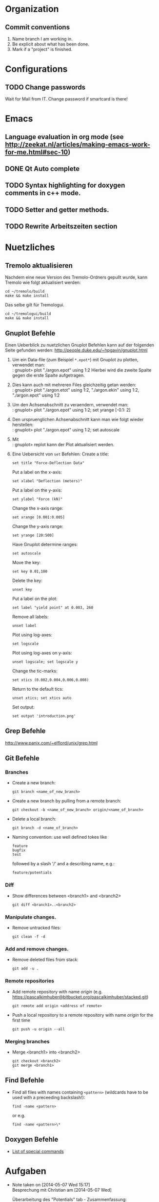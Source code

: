 #+STARTUP: logdone

* Organization

** Commit conventions
1. Name branch I am working in.
2. Be explicit about what has been done.
3. Mark if a "project" is finished.


* Configurations

** TODO Change passwords
Wait for Mail from IT. Change password if smartcard is there!


* Emacs

** Language evaluation in org mode (see http://zeekat.nl/articles/making-emacs-work-for-me.html#sec-10)
** DONE Qt Auto complete
   CLOSED: [2014-04-16 Wed 15:04]

** TODO Syntax highlighting for doxygen comments in c++ mode. 

** TODO Setter and getter methods. 

** TODO Rewrite Arbeitszeiten section


* Nuetzliches

** Tremolo aktualisieren

Nachdem eine neue Version des Tremolo-Ordners gepullt wurde, kann Tremolo wie folgt aktualisiert werden: 
: cd ~/tremolo/build
: make && make install

Das selbe gilt für Tremologui. 
: cd ~/tremologui/build
: make && make install


** Gnuplot Befehle

Einen Ueberblick zu nuetzlichen Gnuplot Befehlen kann auf der folgenden Seite gefunden werden: http://people.duke.edu/~hpgavin/gnuplot.html

1. Um ein Data-file (zum Beispiel =*.epot*=) mit Gnuplot zu plotten, verwendet man: \\
   : gnuplot> plot "./argon.epot" using 1:2
   Hierbei wird die zweite Spalte gegen die erste Spalte aufgetragen. 
2. Dies kann auch mit mehreren Files gleichzeitig getan werden: \\
   : gnuplot> plot "./argon.etot" using 1:2, "./argon.ekin" using 1:2, "./argon.epot" using 1:2
3. Um den Achsenabschnitt zu veraendern, verwendet man: \\
   : gnuplot> plot "./argon.epot" using 1:2; set yrange [-0.1: 2]
4. Den urspruenglichen Achsenabschnitt kann man wie folgt wieder herstellen: \\
   : gnuplot> plot "./argon.epot" using 1:2; set autoscale
5. Mit \\
   : gnuplot> replot 
   kann der Plot aktualisiert werden. 
6. Eine Uebersicht von =set= Befehlen: 
   Create a title:                  
   : set title "Force-Deflection Data" 
   Put a label on the x-axis:       
   : set xlabel "Deflection (meters)" 
   Put a label on the y-axis:       
   : set ylabel "Force (kN)"
   Change the x-axis range:         
   : set xrange [0.001:0.005]
   Change the y-axis range:         
   : set yrange [20:500] 
   Have Gnuplot determine ranges:   
   : set autoscale
   Move the key:                    
   : set key 0.01,100
   Delete the key:                  
   : unset key
   Put a label on the plot:         
   : set label "yield point" at 0.003, 260
   Remove all labels:               
   : unset label
   Plot using log-axes:             
   : set logscale
   Plot using log-axes on y-axis:   
   : unset logscale; set logscale y
   Change the tic-marks:            
   : set xtics (0.002,0.004,0.006,0.008)
   Return to the default tics:      
   : unset xtics; set xtics auto
   Set output:                      
   : set output 'introduction.png'

   
** Grep Befehle

http://www.panix.com/~elflord/unix/grep.html


** Git Befehle

*** Branches
- Create a new branch:
  : git branch <name_of_new_branch>
- Create a new branch by pulling from a remote branch:
  : git checkout -b <name_of_new_branch> origin/<name_of_branch>
- Delete a local branch:
  : git branch -d <name_of_branch>
- Naming convention: use well defined tokes like 
  : feature
  : bugfix
  : test
  followed by a slash '/' and a describing name, e.g.:
  : feature/potentials

*** Diff
- Show differences between <branch1> and <branch2>
  : git diff <branch1>..<branch2>

*** Manipulate changes. 
- Remove untracked files:
  : git clean -f -d

*** Add and remove changes. 
- Remove deleted files from stack:
  : git add -u .

*** Remote repositories
- Add remote repository with name /origin/ (e.g. https://pascalkimhuber@bitbucket.org/pascalkimhuber/stacked.git)
  : git remote add origin <address of remote> 
- Push a local repository to a remote repository with name /origin/ for the first time
  : git push -u origin --all

*** Merging branches
- Merge <branch1> into <branch2>
  : git checkout <branch2>
  : git merge <branch1>
  

** Find Befehle

- Find all files with names containing =<pattern>= (wildcards have to be used with a preceeding backslash!):
  : find -name <pattern> 
  or e.g. 
  : find -name <pattern>\*


** Doxygen Befehle

- [[http://www.stack.nl/~dimitri/doxygen/manual/commands.html#cmdc][List of special commands]]
  

* Aufgaben
  - Note taken on [2014-05-07 Wed 15:17] \\
	Besprechung mit Christian am [2014-05-07 Wed]
	
	Überarbeitung des "Potentials" tab - Zusammenfassung: 
	1. Behalte Trennung von Data und GUI bei: 
	   - PotentialParameter_Data enthält:
		 + Parser
		 + QStringList mit particle types
		 + ggfs. weitere Data
	   - PotentialParameter_GUI enthält alle benötigten Widgets: 
		 + Menüleiste mit "New", "Open", "Save" Button
		 + Editor-Fenster
		 + Platz für spätere Widgets
	2. Beschreibung der 3 Buttons: 
	   - "New" :: 
		 - gibt Warnung aus
		 - erstellt leeres $Project.potentials file
		 - ruft Parser auf und updated data (particle types etc.)
		 - erstellt zugehöriges $Project.validates file
	   - "Open" :: 
		 - öffnet eine Öffnen-Dialog
		 - gibt Warnung aus (nach Wahl eines files)
		 - erstellt lokale Kopie des ausgewählten files im Projekt-Ordner
		 - ruft Parser auf und updated data
		 - erstellt zugehöriges $Project.validates file
		 - WICHTIG: soll erweiterbar sein
	   - "Save" :: 
		 - nur enabled wenn $Project.potentials file sich geändert hat
		 - gibt Warnung aus
		 - speichert Änderungen im $Project.potentials file
		 - ruft Parser auf und updated data
		 - erstellt zugehöriges $Project.validates file
	3. "Save-All" button
	   Rufe slot des "Save"-Buttons auf, wenn der "Save-All" button des Main Windows angeklickt wurde.
	4. Eventuell noch "Undo" and "Redo" Buttons? 
  - Note taken on [2014-04-16 Wed 15:57] \\
	Besprechung mit Christian um [2014-04-16 Wed 15:57]
	Zwei Aufgabenziele: 
	1. Kurzfristiges Ziel:
	   Überarbeitung des "potentials" tabs
	   - Übernehme Elemente von "Datafile" tab
	   - Obere 2/3 des Tabs: Editor-Fenster in das ein Potentials-file geladen werden soll
		 - der Editor soll die Funktionen "open" and "save" bereitstellen
		 - open-button:
		   + soll erweiterbar sein (d.h. es sollen noch mögliche "Suchfunktionen" eingebunden werden können -> handler)
		   + vorerst: einen beliebigen Ordner öffnen
		   + nach .potential files filtern
		   + nachdem der Nutzer ein file ausgewählt hat, soll eine Kopie des files in den Projekt-Ordner gelegt werden mit dem Namen "PROJECTNAME.potentials"
		   + falls nach Sicherung eines .potential-files ein weiteres file geöffnet wird, soll eine Warnung zum "Datenverlust" abgegeben werden.
		 - save-button: 
		   + speichert die Änderungen im .potentials file.
	   - Stelle sicher, dass immer ein .validates-file erzeugt wird (notfalls auch leer (default)). 
	2. Langfristiges Ziel: 
	   - Verifizieren von Ensembles 
	   - etwas mit Monte-Carlo Methoden (siehe folgende Links)
		 - [[file:~/Work/literature/Possible%20Master%20topics/Combining%20molecular%20dynamics%20with%20Monte%20Carlo%20simulations.pdf][Combining molecular dynamics and Monte Carlo methods]]
		 - [[file:~/Work/literature/Possible%20Master%20topics/Uniform-acceptance%20force-bias%20Monte%20Carlo%20method%20with%20time%20scale%20to%20study%20solid-state%20diffusion.pdf][Uniform-acceptance force-bias Monte Carlo method]]

** TODO Refactoring of "Potentials" page [4/9]
   CLOCK: [2014-05-26 Mon 10:48]--[2014-05-26 Mon 11:48] =>  1:00
   CLOCK: [2014-05-23 Fri 13:43]--[2014-05-23 Fri 15:27] =>  1:44
   CLOCK: [2014-05-22 Thu 16:58]--[2014-05-22 Thu 18:11] =>  1:13
   CLOCK: [2014-05-22 Thu 12:39]--[2014-05-22 Thu 16:10] =>  3:31
   CLOCK: [2014-05-21 Wed 16:20]--[2014-05-21 Wed 17:20] =>  1:00
   CLOCK: [2014-05-21 Wed 14:31]--[2014-05-21 Wed 16:11] =>  1:40
   CLOCK: [2014-05-16 Fri 17:44]--[2014-05-16 Fri 19:16] =>  1:32
   CLOCK: [2014-05-16 Fri 14:31]--[2014-05-16 Fri 16:36] =>  2:05
   CLOCK: [2014-05-15 Thu 12:33]--[2014-05-15 Thu 13:56] =>  1:23
   CLOCK: [2014-05-15 Thu 10:19]--[2014-05-15 Thu 11:24] =>  1:05
   CLOCK: [2014-05-14 Wed 16:51]--[2014-05-14 Wed 18:34] =>  1:43
   CLOCK: [2014-05-14 Wed 14:46]--[2014-05-14 Wed 15:37] =>  0:51
   CLOCK: [2014-05-14 Wed 14:30]--[2014-05-14 Wed 14:46] =>  0:16
   CLOCK: [2014-05-13 Tue 17:26]--[2014-05-13 Tue 19:03] =>  1:37
*** DONE What interfaces are given? 
	 CLOSED: [2014-05-07 Wed 15:12]
**** DONE Where is the "Potentials" tab created?
	 CLOSED: [2014-05-07 Wed 15:12]
The PotentialParameterUI object is created in the constructor of the main window (see tremologui.h). It is a child object of TremoloGUI:
: PotentialParameterUI* potentialparametertab;
The potentialtab object is used in the following lines of tremologui.cpp
- l.106-109 :: Initialization of potentialparametertab and addition to the maintab widget
- l.110 :: Connect the isChanged(bool) signal of myProject to the setEnabled(bool) signal of potentialparametertab (derived from QWidget)
- l.112 :: Create a new PotentialParameter_Data object from the one saved in potentialparametertab. The copy is then used to construct the simulation tab.
- l.290 :: Connect the newSaveState() signal of potentialparametertab to the dataUpdateSavedStatus slot updating the state of the saveallbutton
- l.459 :: Checks save state of potentialparametertab
- l.651 :: TremoloGUI::projectChanged() sends update requests to all dataclasses. In potentialparametertab the reloadfile() method is called which is doing nothing??
- l.711 :: TremoloGUI::dataUpdateSavedStatus() updates the state of the saveallbutton
- l.719 :: TremoloGUI::dataSaveAllSlot() calls the saveslots from every dataclass. In potentialparametertab the fileSave() method is called.
- l.739,753,764 :: TremoloGUI::checkAndLoad/checkSavedStatusAndNewProject/checkSavedStatusAndOpenProject() set the save state of potentialparametertab. 
**** DONE What signals/slots are given?
	 CLOSED: [2014-05-07 Wed 15:12]
In PotentialParameterUI the following slots are needed within tremologui.cpp:
- setEnabled(bool) exists by default (since derived from QWidget)
The following signals are needed within tremologui.cpp:
- newSaveState() 
**** DONE Where are all the other classes created?
	 CLOSED: [2014-05-07 Wed 15:12]
**** DONE List of functions that must be present
	 CLOSED: [2014-05-07 Wed 15:12]
- bool issaved storing the save-state
- bool isSaved() 
  returns issaved 
  used in TremoloGUI::unsavedData() (see line 459 of tremologui.cpp)
  used in TremoloGUI::unsavedData() (see line 711 of tremologui.cpp)
- void setSavedStatus(bool status)
  sets the issaved variable to status
  used in TremoloGUI::checkandload/checkSavedStatusAndNewProject/checkSavedStatusAndOpenProject (see lines 739, 753 and 764 of tremologui.cpp)
- void reloadfile(QString filename)
  reload potentials file
  used in TremoloGUI::projectChanged() (see line 651 of tremologui.cpp)
- bool fileSave() (slot)
  save file and return true if everything is ok, false otherwise, ask for validity?
  used in TremoloGUI::dataSaveAllSlot() (see line 719 of tremologui.cpp)
- void newSaveState() (signal)
  should be emitted if the save state changes

*** DONE Implementation of new "Potentials" tab
	 CLOSED: [2014-05-07 Wed 15:12]
***** Example: Files for Datafile-tab
parametertextedit.h
parametertextedit.cpp
****** Description of parametertextedit.h and parametertextedit.cpp
- Two classes
  1. class textEditStatusBar : public QWidget
  2. class parameterTextEdit : public QMainWindow

***** Description of textEditStatusBar class

Implements the status bar in the "Datafile"-tab (just at the lower end of the window). 

The status bar consists of 4 different frames (QFrame) containing each a QLabel with
+ the current position of the cursor
+ a indicator that shows if the file has been changed
+ the type of the file
+ the name of the file

The layout is managed by a QHBoxLayout for the statusbar itself and for different GridLayouts for each of the frames. 

The following slots are implemented:
+ changeCurrentPos
+ setFilename
+ setEditMode
+ languageChange

***** Description of parameterTextEdit class

Implements a texteditor for datafiles in the "Datafile"-tab. It is essentially a QMainWindow with a QTextEdit. Moreover the class has a textEditStatusBar as child object.

The class contains the following children:
+ QTextEdit for the texteditor window
+ QToolBar a toolbar for the texteditor
+ QActions for all buttons on the toolbar
+ QStrings to save the parameter file and a suffix
+ textEditStatusBar 
+ bools for different indications

The layout is managed by only one QVBoxLayout. 

There are only a few method implemented in the class: 
+ bool isSaved() const // returns true if the file is saved
+ void setSavedStatus(bool status) // sets the status of the file
+ void fileLoad(QString File) // loads the file that is supposed to be edited
+ void renewTextEdit2() // ?

Slots:
+ void fileSave() // saves the file
+ void reloadfile(QString parameterFileIn) // reload the file
+ void clearBuffer(bool ask=true) // ?
+ void setLoadingfileStatus(bool status) // ?
+ void enableFileSaveAction(void) // ?
+ void changeCurrentPos (void) // ?
+ void fileOpen() // open new file
+ fileSaveAs() // save file as
+ textEditChanged // action if textEdit has been changed
+ virtual void languageChange() // set language

Signals:
+ void newSaveState() // is send if the save-state of the file changes
  
*** DONE Get overview over all source files that are used for the "Potentials" tab
	 CLOSED: [2014-05-07 Wed 15:13]
**** Main Window : PotentialParameterUI
Can be found in 
- potentialparameterui.h
- potentialparameterui.cpp

The class is derived from the PotentialParameterUISuperClass. 
It contains 
1. =ParticleWidget* particleWidget : public PotentialParameterWidget=
   Widget containing the upper half of the main window ("Particle types"). 
   The Widget contains
   - ParticleTable* particleTable : public PotentialParameterTable
   - PotentialParameter_Data* myPotentialParameter_Data
   - TremoloGUIConfig* myConfig
   - QPushButtons* disableParticleTypeButton and enableParticleTypeButton
   - QLabel* warningLabel
2. =QTabWidget* potentialsTabWidget=
   This tab widget is the main tab bar for the second half of the main window (potential selection).
   It hosts the following tabs: 
   - "Non-bonded Potentials" (-> nonBondedTabWidget)
   - "Bonded Potentials (off)" (-> bondedTabWidget)
   - "TB tapered Potentials (off)" (-> tbTaperedWidget and tbTaperedTabWidget)
3. =QTabWidget* bondedTabWidget=
   This tab widget is the main tab bar for the "Bonded Potentials (off)" page. 
   It contains the following widgets (all child objects of the PotentialParamerUI class): 
   - AngleWidget* angleWidget
   - BondsWidget* bondsWidget
   - ImproperWidget* improperWidget
4. =QTabWidget* nonBondedTabWidget=
   This tab widget is the main tab bar for the "Non-bonded Potentials" page. 
   It contains all widgets for the different potentials (all child objects of the PotentialParameterUI class):
   - QWidget* brennerWidget and Q3Table* brennerTable;
   - EamWidget* eamWidget;
   - Q3VBox* coulomb_ERFCBox and Coulomb_ERFCWidget* coulomb_ERFCWidget;
   - LennardJonesWidget* lennardJonesWidget;
   - M_N_LennardJonesWidget* m_n_lennardJonesWidget;
   - LJSplineWidget* ljSplineWidget;
   - LJSpline2Widget* ljSpline2Widget;
   - RSL2Widget* rsl2Widget;
   - StiWeWidget* stiWeWidget;
   - StiWe3BodyWidget* stiWe3BodyWidget;
   - SuttonChenWidget* suttonChenWidget;
   - Q3VBox* tersoffBox;
5. =QTabWidget* tbTaperedTabWidget=
   This tab widget is the main tab bar for the "TB tapered Potentials (off)". 
   It is contained in the QWidget* tbTaperedWidget and contains the following widges (all child object of the PotentialParameterUI class):
   - TBBuckinghamWidget* tbBuckinghamWidget;
   - TBTaperedGen1Widget* tbTaperedGen1Widget;
   - TBTaperedGen2Widget* tbTaperedGen2Widget;
   - TBMorseWidget* tbmorseWidget;
   - BN3bodyWidget* bn3bodyWidget;
   - DampedDispWidget* dampedDispWidget;

**** Corresponding data file: PotentialParameter_Data
****** Implements:
class PotentialParameter_Data	   
****** Description:
The class contains all data that is necessary to write the potentials and the validates file. 
******* Members (only important ones)
- instances of all potentials 
- pointer to the project (Project_Control* myProject)
- pointer to the configuration (TremoloGUIConfig* myConfig)
- a parser (ParameterParser* myParser)
- pointer to the PotentialParameterUI parent class (PotentialParameterUISuperClass* parentUI)
- booleans to indicate which potentials are going to be used
- boolean loadingFile (if true some tests are skipped -> faster loading)
******* Member functions (only important ones)
- getter and setter methods for all potentials
- saveValues(): uses the Output of the parser and saves all data from the file into the data structure - this method is called within ParameterParser::parseFile()
- writeToFile(): Opens a file for writing, calls toParameterFileString() and writes all data to the file
- writeToValidatesFile(): Analougously to writeToFile() but for the validates data.
- readFromFile(): starts the parser for the given file and then saves all data to the data structure
- projectHasChanged(): important SLOT that is called whenever something in the project changed (sinal of Project_Control* myProject) - it calls clear() and readFromFile()
- SIGNALS: signals that indicate if a potential changed
- SLOTS: slots for removing/setting potential data
- some helper methods for file writing (getPOTENTIALNAMEDataFileString()) for each potential
******* Constructor
1. Set myConfing, myProject, p_parent_UI
2. Create all potential objects
3. Set all m_usePOTENTIALNAME booleans to false
4. Set loadingFile boolean to false
5. Initialize myParser and register data class of this in parser
6. Add some connections 
****** Derived classes:
None. 
****** Questions:
- By which classes is the PotentialParameter_Data class used? 
****** Must be changed?
Yes. 
This class reads from the file and writes the potentials/validats files. 
- The writing functionality must be deleted
- The parsing functionality must be maintained

*** TODO Change Makefile? 
*** TODO Draft for the new "Potentials" tab
	- Note taken on [2014-05-15 Thu 13:51] \\
	  In order to add/remove source files of cmake configuration. 
	  1. Go to cmake folder. 
	  2. in CMakeLists.txt add/remove corresponding source files. 
	  3. call ccmake and add local installation path. 
	  4. run cmake, make, and make install.
	- Note taken on [2014-05-13 Tue 19:00] \\
	  Questions: 
	  - How is the content of a file stored in QTextEdit?
	  - Does it needs the underlying file?
	  - Can a file be savely loaded by QTextEdit and changes made in the QTextEdit without modifying the initial file? 
	  Answers: 
	  It seems that QTextEdit does not need an underlying file: 
	  The text of a QFile is loaded in the QTextEdit using setText() which only needs a QString. 
	  The underlying file can be closed after loading and is not modified afterwards. This only depends on the save method.
	- Note taken on [2014-05-13 Tue 17:28] \\
	  1. At creation of a new project -> create empty .potentials and .validates files.
	  2. Warning at "Save" button: try to avoid warnings at "New" and "Open" buttons. 
	     - For the "New" button: NO warning necessary -> only warning when hitting "Save" button
	     - For the "Open" button: Depends how the editor loads the file.
**** DONE Draft for PotentialTextEditStatusBar : public QWidget
	 CLOSED: [2014-05-14 Wed 18:05]
***** Specifications: 
Status bar having the following fields: (from left to right)
1. Current position in line and column
2. Save status
3. Current status (File loaded + name, file saved, created new file, file modified)
4. Name of the file
***** Members:
QHBoxLayout* textEditStatusBarLayout
QGridLayout* frame1Layout
QGridLayout* frame2Layout
QGridLayout* frame3Layout
QGridLayout* frame4Layout
QFrame* frame1 // for current position
QFrame* frame2 // for save status
QFrame* frame3 // for current status
QFrame* frame4 // for name of the file
QLabel* label1 // for current position
QLabel* label2 // for save status
QLabel* label3 // for current status
QLabel* label4 // for name of the file
***** Slots: 
void setCurrentPos(int lin = 0, int col = 0)
void setSaveStatus(bool saved = true)
void setCurrentStatus(QString message)
void setFileName(QString filename)
void languageChange()

*** TODO Adapt Manual
*** DONE Change ParticleType class
*** TODO Proper error handling in PotentialParameter_Data class. 
This concerns the methods: 
- void PotentialParameter_Data::writeValidatesFile(QString filename)
- bool PotentialParameter_Data::saveValues( QStringList keywordsIn, QStringList identifierListIn, ParseReturnList returnValueListIn )
	 CLOSED: [2014-05-16 Fri 17:44]
Keep only the element name and the particle type. 	

*** TODO Determine if QFileDialog::openFileName() works properly (in particular the filter)


** TODO Find bugs in displaying of units
   CLOCK: [2014-05-26 Mon 17:26]--[2014-05-26 Mon 18:58] =>  1:32
   - Note taken on [2014-05-26 Mon 10:58] \\
	 Aufgabe von Johannes
	 Bei der Portierung von Tremologui auf Windows werden manche Einheiten nicht korrekt angezeigt. 
	 Das betrifft zum einen das Angstrom-Zeichen und zum anderen underscores.
	 Hier sind zwei Screenshots: 
     - [[file:pics/Screenshot.png][TremoloGUI - buggy unit display in Windows]]
	 - [[file:pics/Screenshot2.png][TremoloGUI - working unit display in Windows]]

*** Unit display for TB Taper x_i(A) in Potentials
- PotentialParameter_Data: getttbTaperxiUnit
- TremologuiConfig: trDisplayUnits(StandardisedDouble)
- UnitsMap[].displayString
- TremoloGUI_CommonTypes: Angstroem.setUtf16(&b,1)

*** Unit display for particles table in Potentials
- ParticleType: 


* Arbeitszeit

#+BEGIN: clocktable :maxlevel 2 :scope file :block thisweek
Clock summary at [2014-05-26 Mon 18:58], for week 2014-W22.

| Headline                                     | Time   |      |
|----------------------------------------------+--------+------|
| *Total time*                                 | *2:32* |      |
|----------------------------------------------+--------+------|
| Aufgaben                                     | 2:32   |      |
| \__ TODO Refactoring of "Potentials" page... |        | 1:00 |
| \__ TODO Find bugs in displaying of units    |        | 1:32 |
#+END:

** Überstunden
| Week     |     Time |  Overtime |
|----------+----------+-----------|
| 2014-W20 |    10:32 |  01:32:00 |
| 2014-W21 |    09:08 |  00:08:00 |
| 2014-W22 |     7:32 | -01:28:00 |
|----------+----------+-----------|
| Total    | 27:12:00 |  00:12:00 |
#+TBLFM: $3=$2-9*3600;T::@>$2=vsum(@2$2..@-1$2);T::@>$3=vsum(@2$3..@-1$3);T::



* Fragen [5/10]

1. [X] Wann können branches aus dem Repository gelöscht werden? Von welchem Branch soll ich jetzt abzweigen? 
   /Immer vom master-Branch abzweigen. Im Zweifelsfall nochmal nachfragen./
2. [ ] Die Methode void parameterTextEdit::renewTextEdit2() wird nie verwendet!?
3. [X] Option "Save as" in potentials tab? Evtl. Speichere schon verwendete Potentiale in extra Struktur?
   /Nein./
4. [X] Was soll im unteren 1/3 der "Potentials" Seite stehen?
   /Voerst leer lassen. Soll nachher Platz für weitere Funktionalitäten bieten./
5. [X] Was ist mit PotentialParameterData? Dies muss an den simulationtab übergeben werden (see tremologui.cpp, line 112)
       Braucht die Potentials Seite einen Parser, damit ein PotentialParameterData Objekt erstellt werden kann?
   /Parser soll vorhanden sein. Auch das PotentialParameter_Data Objekt soll weiterhin bestehen bleiben./
6. [ ] PotentialParameterUI::reloadfile() tut überhaupt nichts (wird zum Beispiel von TremoloGUI::projectChanged() aufgerufen, see tremologui.cpp, line 651)
7. [ ] void PotentialParameterUI::noLongerSaved() and void PotentialParameterUI::dataHasChanged() are doing exactly the same thing?!
8. [ ] virtual void PotentialParameterUI::languageChange() tut überhaupt nichts?? Ist das gewollt?
9. [ ] Underscores for members? 
10. [X] Frage an Christian: Sollen particles im validates file auch disabled werden können?
	/Nein./


* SUMMARY
** Bisher getan:
Finished PotentialParameter_Data. Added members to PotentialParameter_GUI. 
** Was getan werden muss:
1. Implement PotentialParameter_GUI class. Still missing are: 
   - constructor
   - destructor
   - languageChange()



 
